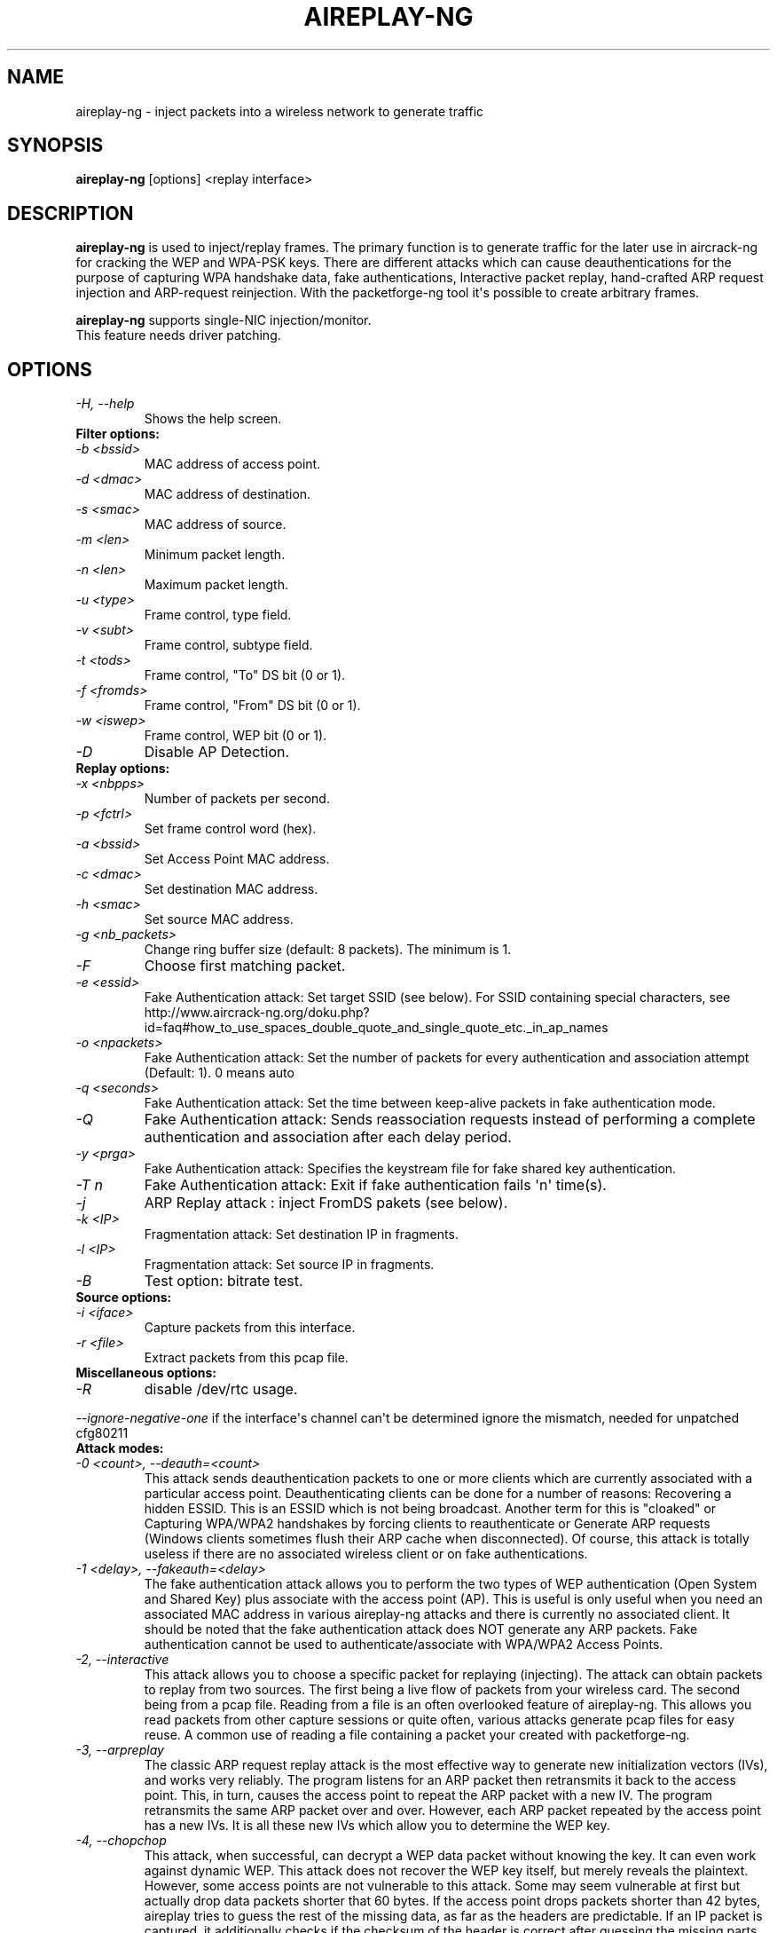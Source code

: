 .TH AIREPLAY-NG 8 "November 2013" "Version 1.2-beta2"

.SH NAME
aireplay-ng - inject packets into a wireless network to generate traffic
.SH SYNOPSIS
.B aireplay-ng
[options] <replay interface>
.SH DESCRIPTION
.B aireplay-ng
is used to inject/replay frames.
The primary function is to generate traffic for the later use in aircrack-ng for cracking the WEP and WPA-PSK keys. There are different attacks which can cause deauthentications for the purpose of capturing WPA handshake data, fake authentications, Interactive packet replay, hand-crafted ARP request injection and ARP-request reinjection. With the packetforge-ng tool it\(aqs possible to create arbitrary frames.
.br
.PP
.B aireplay-ng
supports single-NIC injection/monitor.
.br
This feature needs driver patching.
.br
.SH OPTIONS
.TP
.I -H, --help
Shows the help screen.
.PP
.TP
.B Filter options:
.TP
.I -b <bssid>
MAC address of access point.
.TP
.I -d <dmac>
MAC address of destination.
.TP
.I -s <smac>
MAC address of source.
.TP
.I -m <len>
Minimum packet length.
.TP
.I -n <len>
Maximum packet length.
.TP
.I -u <type>
Frame control, type field.
.TP
.I -v <subt>
Frame control, subtype field.
.TP
.I -t <tods>
Frame control, "To" DS bit (0 or 1).
.TP
.I -f <fromds>
Frame control, "From" DS bit (0 or 1).
.TP
.I -w <iswep>
Frame control, WEP bit (0 or 1).
.TP
.I -D 
Disable AP Detection.
.PP
.TP
.B Replay options:
.TP
.I -x <nbpps>
Number of packets per second.
.TP
.I -p <fctrl>
Set frame control word (hex).
.TP
.I -a <bssid>
Set Access Point MAC address.
.TP
.I -c <dmac>
Set destination MAC address.
.TP
.I -h <smac>
Set source MAC address.
.TP
.I -g <nb_packets>
Change ring buffer size (default: 8 packets). The minimum is 1.
.TP
.I -F
Choose first matching packet.
.TP
.I -e <essid>
Fake Authentication attack: Set target SSID (see below). For SSID containing special characters, see http://www.aircrack-ng.org/doku.php?id=faq#how_to_use_spaces_double_quote_and_single_quote_etc._in_ap_names
.TP
.I -o <npackets>
Fake Authentication attack: Set the number of packets for every authentication and association attempt (Default: 1). 0 means auto
.TP
.I -q <seconds>
Fake Authentication attack: Set the time between keep-alive packets in fake authentication mode.
.TP
.I -Q
Fake Authentication attack: Sends reassociation requests instead of performing a complete authentication and association after each delay period.
.TP
.I -y <prga>
Fake Authentication attack: Specifies the keystream file for fake shared key authentication.
.TP
.I -T n
Fake Authentication attack: Exit if fake authentication fails \(aqn\(aq time(s).
.TP
.I -j
ARP Replay attack : inject FromDS pakets (see below).
.TP
.I -k <IP>
Fragmentation attack: Set destination IP in fragments.
.TP
.I -l <IP>
Fragmentation attack: Set source IP in fragments.
.TP
.I -B
Test option: bitrate test.
.PP
.TP
.B Source options:
.TP
.I -i <iface>
Capture packets from this interface.
.TP
.I -r <file>
Extract packets from this pcap file.
.PP
.TP
.B Miscellaneous options:
.TP
.I -R
disable /dev/rtc usage.
.PP
.I --ignore-negative-one
if the interface\(aqs channel can\(aqt be determined ignore the mismatch, needed for unpatched cfg80211
.PP
.TP
.B Attack modes:          
.TP
.I -0 <count>, --deauth=<count>
This attack sends deauthentication packets to one or more clients which are currently associated with a particular access point. Deauthenticating clients can be done for a number of reasons: 
Recovering a hidden ESSID. This is an ESSID which is not being broadcast. Another term for this is "cloaked" or
Capturing WPA/WPA2 handshakes by forcing clients to reauthenticate or
Generate ARP requests (Windows clients sometimes flush their ARP cache when disconnected).
Of course, this attack is totally useless if there are no associated wireless client or on fake authentications.
.TP
.I -1 <delay>, --fakeauth=<delay>
The fake authentication attack allows you to perform the two types of WEP authentication (Open System and Shared Key) plus associate with the access point (AP). This is useful is only useful when you need an associated MAC address in various aireplay-ng attacks and there is currently no associated client. It should be noted that the fake authentication attack does NOT generate any ARP packets. Fake authentication cannot be used to authenticate/associate with WPA/WPA2 Access Points.
.TP
.I -2, --interactive
This attack allows you to choose a specific packet for replaying (injecting). The attack can obtain packets to replay from two sources. The first being a live flow of packets from your wireless card. The second being from a pcap file. Reading from a file is an often overlooked feature of aireplay-ng. This allows you read packets from other capture sessions or quite often, various attacks generate pcap files for easy reuse. A common use of reading a file containing a packet your created with packetforge-ng.
.TP
.I -3, --arpreplay
The classic ARP request replay attack is the most effective way to generate new initialization vectors (IVs), and works very reliably. The program listens for an ARP packet then retransmits it back to the access point. This, in turn, causes the access point to repeat the ARP packet with a new IV. The program retransmits the same ARP packet over and over. However, each ARP packet repeated by the access point has a new IVs. It is all these new IVs which allow you to determine the WEP key.
.TP
.I -4, --chopchop
This attack, when successful, can decrypt a WEP data packet without knowing the key. It can even work against dynamic WEP. This attack does not recover the WEP key itself, but merely reveals the plaintext. However, some access points are not vulnerable to this attack. Some may seem vulnerable at first but actually drop data packets shorter that 60 bytes. If the access point drops packets shorter than 42 bytes, aireplay tries to guess the rest of the missing data, as far as the headers are predictable. If an IP packet is captured, it additionally checks if the checksum of the header is correct after guessing the missing parts of it. This attack requires at least one WEP data packet.
.TP
.I -5, --fragment
This attack, when successful, can obtain 1500 bytes of PRGA (pseudo random generation algorithm). This attack does not recover the WEP key itself, but merely obtains the PRGA. The PRGA can then be used to generate packets with packetforge-ng which are in turn used for various injection attacks. It requires at least one data packet to be received from the access point in order to initiate the attack.
.TP
.I -6, --caffe-latte
In general, for an attack to work, the attacker has to be in the range of an AP and a connected client (fake or real). Caffe Latte attacks allows one to gather enough packets to crack a WEP key without the need of an AP, it just need a client to be in range.
.TP
.I -7, --cfrag
This attack turns IP or ARP packets from a client into ARP request against the client. This attack works especially well against ad-hoc networks. As well it can be used against softAP clients and normal AP clients.
.TP
.I -8, --migmode
This attack works against Cisco Aironet access points configured in WPA Migration Mode, which enables both WPA and WEP clients to associate to an access point using the same Service Set Identifier (SSID).  The program listens for a WEP-encapsulated broadcast ARP packet, bitflips it to make it into an ARP coming from the attacker\(aqs MAC address and retransmits it to the access point. This, in turn, causes the access point to repeat the ARP packet with a new IV and also to forward the ARP reply to the attacker with a new IV. The program retransmits the same ARP packet over and over. However, each ARP packet repeated by the access point has a new IV as does the ARP reply forwarded to the attacker by the access point. It is all these new IVs which allow you to determine the WEP key.
.TP
.I -9, --test
Tests injection and quality.
.SH FRAGMENTATION VERSUS CHOPCHOP
.PP
.PP
.B Fragmentation:
.TP
.PP
.I Pros
.br
- Can obtain the full packet length of 1500 bytes XOR. This means you can subsequently pretty well create any size of packet.
.br
- May work where chopchop does not
.br
- Is extremely fast. It yields the XOR stream extremely quickly when successful.
.TP
.PP
.I Cons
.br
- Setup to execute the attack is more subject to the device drivers. For example, Atheros does not generate the correct packets unless the wireless card is set to the mac address you are spoofing.
.br
- You need to be physically closer to the access point since if any packets are lost then the attack fails.
.PP
.B Chopchop
.TP
.PP
.I Pro
.br
- May work where frag does not work.
.TP
.PP
.I Cons
.br
- Cannot be used against every access point.
.br
- The maximum XOR bits is limited to the length of the packet you chopchop against.
.br
- Much slower then the fragmentation attack.
.br
.SH AUTHOR
This manual page was written by Adam Cecile <gandalf@le-vert.net> for the Debian system (but may be used by others).
Permission is granted to copy, distribute and/or modify this document under the terms of the GNU General Public License, Version 2 or any later version published by the Free Software Foundation
On Debian systems, the complete text of the GNU General Public License can be found in /usr/share/common-licenses/GPL.
.SH SEE ALSO
.br
.B airbase-ng(8)
.br
.B aircrack-ng(1)
.br
.B airdecap-ng(1)
.br
.B airdecloak-ng(1)
.br
.B airdriver-ng(8)
.br
.B airmon-ng(8)
.br
.B airodump-ng(8)
.br
.B airolib-ng(1)
.br
.B airserv-ng(8)
.br
.B airtun-ng(8)
.br
.B buddy-ng(1)
.br
.B easside-ng(8)
.br
.B ivstools(1)
.br
.B kstats(1)
.br
.B makeivs-ng(1)
.br
.B packetforge-ng(1)
.br
.B tkiptun-ng(8)
.br
.B wesside-ng(8)
